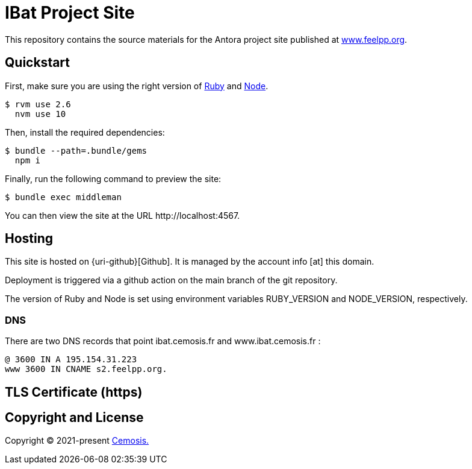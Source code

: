 = IBat Project Site
// Settings:
:hide-uri-scheme:
ifdef::env-gitlab[:badges:]
// URIs:
:uri-letsencrypt: https://letsencrypt.org
:uri-netlify: https://www.netlify.com
:uri-node: https://nodejs.org
:uri-cemosis: https://cemosis.fr
:uri-project: https://www.feelpp.org
:uri-ruby: https://www.ruby-lang.org

ifdef::badges[]

endif::[]

This repository contains the source materials for the Antora project site published at {uri-project}.

== Quickstart

First, make sure you are using the right version of {uri-ruby}[Ruby] and {uri-node}[Node].

 $ rvm use 2.6
   nvm use 10

Then, install the required dependencies:

 $ bundle --path=.bundle/gems
   npm i

Finally, run the following command to preview the site:

 $ bundle exec middleman

You can then view the site at the URL \http://localhost:4567.

== Hosting

This site is hosted on {uri-github}[Github].
It is managed by the account info [at] this domain.

Deployment is triggered via a github action on the main branch of the git repository.


The version of Ruby and Node is set using environment variables RUBY_VERSION and NODE_VERSION, respectively.

=== DNS

There are two DNS records that point ibat.cemosis.fr and www.ibat.cemosis.fr :

 @ 3600 IN A 195.154.31.223
 www 3600 IN CNAME s2.feelpp.org.


== TLS Certificate (https)


== Copyright and License

Copyright (C) 2021-present {uri-cemosis}[Cemosis.]
